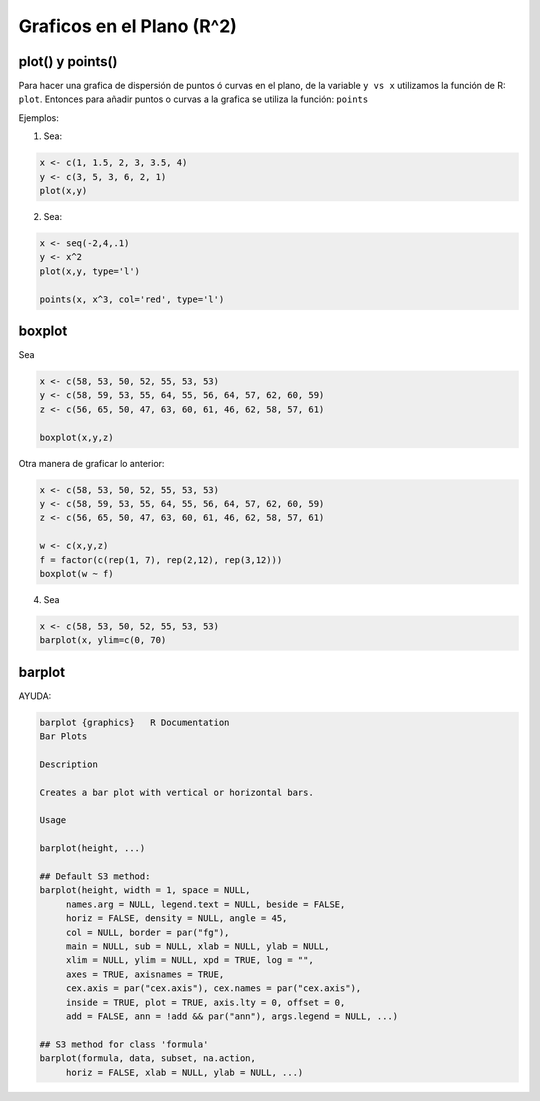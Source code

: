 Graficos en el Plano (R^2)
=========================

plot() y points()
-----------------

Para hacer una grafica de dispersión de puntos ó curvas en el plano, de la variable ``y vs x`` utilizamos la función de R: ``plot``.
Entonces para añadir puntos o curvas a la grafica se utiliza la función: ``points``



Ejemplos:

1. Sea:

.. code:: Bash
  
   x <- c(1, 1.5, 2, 3, 3.5, 4)
   y <- c(3, 5, 3, 6, 2, 1)
   plot(x,y)

2. Sea:

.. code:: Bash

   x <- seq(-2,4,.1)
   y <- x^2
   plot(x,y, type='l')

   points(x, x^3, col='red', type='l')


boxplot
-------

Sea

.. code:: Bash

   x <- c(58, 53, 50, 52, 55, 53, 53)
   y <- c(58, 59, 53, 55, 64, 55, 56, 64, 57, 62, 60, 59)
   z <- c(56, 65, 50, 47, 63, 60, 61, 46, 62, 58, 57, 61)

   boxplot(x,y,z)

Otra manera de graficar lo anterior:

.. code:: Bash
   
   x <- c(58, 53, 50, 52, 55, 53, 53)
   y <- c(58, 59, 53, 55, 64, 55, 56, 64, 57, 62, 60, 59)
   z <- c(56, 65, 50, 47, 63, 60, 61, 46, 62, 58, 57, 61)

   w <- c(x,y,z)
   f = factor(c(rep(1, 7), rep(2,12), rep(3,12)))
   boxplot(w ~ f)

4. Sea

.. code:: Bash
   
   x <- c(58, 53, 50, 52, 55, 53, 53)
   barplot(x, ylim=c(0, 70)

barplot
-------

AYUDA:

.. code:: Bash

   barplot {graphics}	R Documentation
   Bar Plots

   Description

   Creates a bar plot with vertical or horizontal bars.

   Usage

   barplot(height, ...)

   ## Default S3 method:
   barplot(height, width = 1, space = NULL,
        names.arg = NULL, legend.text = NULL, beside = FALSE,
        horiz = FALSE, density = NULL, angle = 45,
        col = NULL, border = par("fg"),
        main = NULL, sub = NULL, xlab = NULL, ylab = NULL,
        xlim = NULL, ylim = NULL, xpd = TRUE, log = "",
        axes = TRUE, axisnames = TRUE,
        cex.axis = par("cex.axis"), cex.names = par("cex.axis"),
        inside = TRUE, plot = TRUE, axis.lty = 0, offset = 0,
        add = FALSE, ann = !add && par("ann"), args.legend = NULL, ...)

   ## S3 method for class 'formula'
   barplot(formula, data, subset, na.action,
        horiz = FALSE, xlab = NULL, ylab = NULL, ...)



